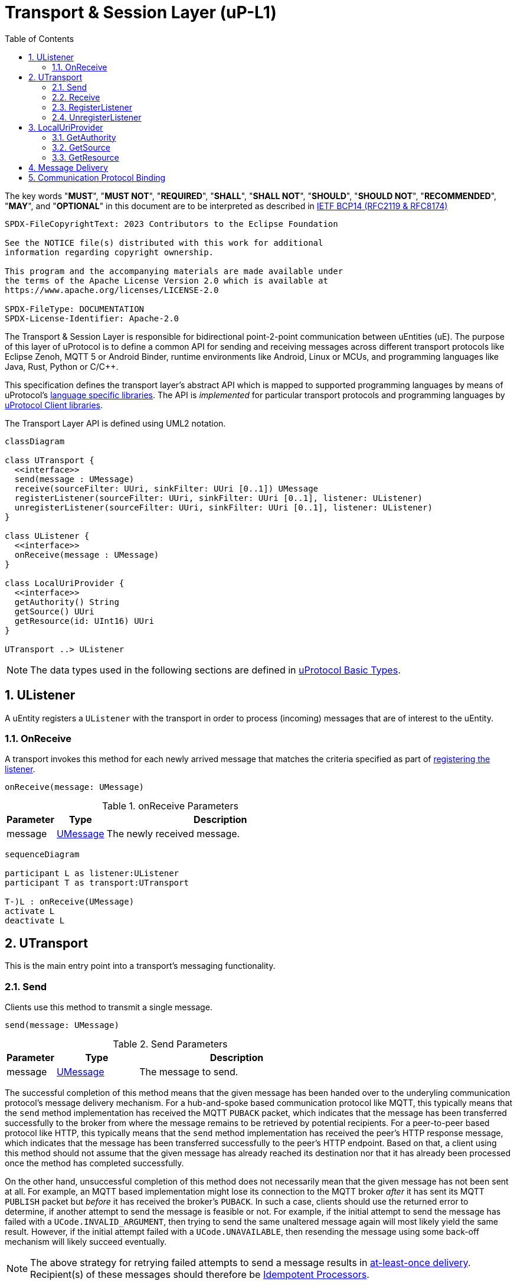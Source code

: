 = Transport & Session Layer (uP-L1)
:toc:
:sectnums:

The key words "*MUST*", "*MUST NOT*", "*REQUIRED*", "*SHALL*", "*SHALL NOT*", "*SHOULD*", "*SHOULD NOT*", "*RECOMMENDED*", "*MAY*", and "*OPTIONAL*" in this document are to be interpreted as described in https://www.rfc-editor.org/info/bcp14[IETF BCP14 (RFC2119 & RFC8174)]

----
SPDX-FileCopyrightText: 2023 Contributors to the Eclipse Foundation

See the NOTICE file(s) distributed with this work for additional
information regarding copyright ownership.

This program and the accompanying materials are made available under
the terms of the Apache License Version 2.0 which is available at
https://www.apache.org/licenses/LICENSE-2.0
 
SPDX-FileType: DOCUMENTATION
SPDX-License-Identifier: Apache-2.0
----

The Transport & Session Layer is responsible for bidirectional point-2-point communication between uEntities (uE). 
The purpose of this layer of uProtocol is to define a common API for sending and receiving messages across different transport protocols like Eclipse Zenoh, MQTT 5 or Android Binder, runtime environments like Android, Linux or MCUs, and programming languages like Java, Rust, Python or C/C++.

This specification defines the transport layer's abstract API which is mapped to supported programming languages by means of uProtocol's link:../languages.adoc[language specific libraries]. The API is _implemented_ for particular transport protocols and programming languages by link:../upclient.adoc[uProtocol Client libraries].

The Transport Layer API is defined using UML2 notation.

[mermaid]
ifdef::env-github[[source,mermaid]]
----
classDiagram

class UTransport {
  <<interface>>
  send(message : UMessage)
  receive(sourceFilter: UUri, sinkFilter: UUri [0..1]) UMessage
  registerListener(sourceFilter: UUri, sinkFilter: UUri [0..1], listener: UListener)
  unregisterListener(sourceFilter: UUri, sinkFilter: UUri [0..1], listener: UListener)
}

class UListener {
  <<interface>>
  onReceive(message : UMessage)
}

class LocalUriProvider {
  <<interface>>
  getAuthority() String
  getSource() UUri
  getResource(id: UInt16) UUri
}

UTransport ..> UListener
----

NOTE: The data types used in the following sections are defined in link:../basics/README.adoc[uProtocol Basic Types].

== UListener

A uEntity registers a `UListener` with the transport in order to process (incoming) messages that are of interest to the uEntity.

=== OnReceive

A transport invokes this method for each newly arrived message that matches the criteria specified as part of <<register-listener,registering the listener>>.

[source]
----
onReceive(message: UMessage)
----

.onReceive Parameters
[width="100%",cols="15%,15%,70%"]
|===
|Parameter | Type | Description

| message
| link:../basics/umessage.adoc[UMessage]
| The newly received message.

|===

[mermaid]
ifdef::env-github[[source,mermaid]]
----
sequenceDiagram

participant L as listener:UListener
participant T as transport:UTransport

T-)L : onReceive(UMessage)
activate L
deactivate L
----

== UTransport

This is the main entry point into a transport's messaging functionality.

[#send]
=== Send

Clients use this method to transmit a single message.

[source]
----
send(message: UMessage)
----

.Send Parameters
[width="100%",cols="15%,25%,60%"]
|===
|Parameter | Type | Description

| message
| link:../basics/umessage.adoc[UMessage]
| The message to send.
|===

The successful completion of this method means that the given message has been handed over to the underyling communication protocol's message delivery mechanism. For a hub-and-spoke based communication protocol like MQTT, this typically means that the `send` method implementation has received the MQTT `PUBACK` packet, which indicates that the message has been transferred successfully to the broker from where the message remains to be retrieved by potential recipients. For a peer-to-peer based protocol like HTTP, this typically means that the `send` method implementation has received the peer's HTTP response message, which indicates that the message has been transferred successfully to the peer's HTTP endpoint. Based on that, a client using this method should not assume that the given message has already reached its destination nor that it has already been processed once the method has completed successfully.

On the other hand, unsuccessful completion of this method does not necessarily mean that the given message has not been sent at all. For example, an MQTT based implementation might lose its connection to the MQTT broker _after_ it has sent its MQTT `PUBLISH` packet but _before_ it has received the broker's `PUBACK`. In such a case, clients should use the returned error to determine, if another attempt to send the message is feasible or not. For example, if the initial attempt to send the message has failed with a `UCode.INVALID_ARGUMENT`, then trying to send the same unaltered message again will most likely yield the same result. However, if the initial attempt failed with a `UCode.UNAVAILABLE`, then resending the message using some back-off mechanism will likely succeed eventually.

NOTE: The above strategy for retrying failed attempts to send a message results in https://www.cloudcomputingpatterns.org/at_least_once_delivery/[at-least-once delivery]. Recipient(s) of these messages should therefore be https://www.cloudcomputingpatterns.org/idempotent_processor/[Idempotent Processors].

UTransport implementations

* *MUST* preserve all of the message's meta data and payload during transmission

[mermaid]
ifdef::env-github[[source,mermaid]]
----
sequenceDiagram

actor C as Client
participant T as transport:UTransport

C->>T : send(UMessage)
activate T
opt error while sending
Note right of T: message may or may<br>not have been sent
T--)C : error : Ustatus
end
deactivate T
----

[#receive]
=== Receive

Clients use this method to receive a single message matching given filter criteria.

[source]
----
receive(sourceFilter: UUri, sinkFilter: UUri [0..1]) : UMessage
----

.Receive Parameters
[width="100%",cols="15%,25%,60%"]
|===
|Parameter | Type | Description

| sourceFilter
| link:../basics/uri.adoc[UUri]
| The _source_ address pattern that messages need to match.

| sinkFilter
| link:../basics/uri.adoc[UUri]
| The _sink_ address pattern that messages need to match. If omitted, a message **MUST NOT** contain any sink address in order to match.

| result
| UMessage
| The least recent message that matches the given filter criteria and has not expired yet.

|===

This method implements the _pull_ <<delivery-method, delivery method>> on top of the underlying communication protocol.

UTransport implementations

* *MUST* fail with a `UCode.UNIMPLEMENTED` if the transport does not support the _pull_ <<delivery-method, delivery method>>
* *MUST* fail with a `UCode.NOT_FOUND` if there are no matching messages available

[mermaid]
ifdef::env-github[[source,mermaid]]
----
sequenceDiagram

actor C as Client
participant T as transport:UTransport

C->>T : receive(UUri, UUri)
activate T
alt pull not supported
T--)C : error : UStatus(UCode.UNIMPLEMENTED)
else no message available
T--)C : error : UStatus(UCode.NOT_FOUND)
else
T--)C : matching message : UMessage
end
deactivate T
----

[#register-listener]
=== RegisterListener

Clients use this method to register a listener for messages matching given filter criteria.

[source]
----
registerListener(sourceFilter: UUri, sinkFilter: UUri [0..1], listener: UListener)
----

.registerListener Parameters
[width="100%",cols="15%,15%,70%"]
|===
|Parameter | Type | Description

| sourceFilter
| link:../basics/uri.adoc[UUri]
| The _source_ address pattern that messages need to match.

| sinkFilter
| link:../basics/uri.adoc[UUri]
| The _sink_ address pattern that messages need to match. If omitted, a message must not contain any sink address in order to match.

| listener
| <<UListener>>
| The listener to be registered.
|===

This API is used to implement the _push_ <<delivery-method, delivery method>> on top of the underlying communication protocol.
After this method has completed successfully, the given listener will be invoked for each message that matches the given source and sink filter patterns according to the rules defined by the link:../basics/uri.adoc[UUri specification].

UTransport implementations

* *MUST* fail with a `UCode.UNIMPLEMENTED` if the transport does not support the _push_ <<delivery-method, delivery method>>. In that case, the <<unregister-listener, unregisterListener>> method *MUST* also fail accordingly.
* *MUST* fail with a `UCode.RESOURCE_EXHAUSTED`, if the maximum number of listeners is reached
* *MUST* support registering more than one listener for any given address patterns
* *MUST* support registering the same listener for multiple address patterns
* *MUST* document the maximum supported number of listeners per address pattern.

.Registering a Listener
[mermaid]
ifdef::env-github[[source,mermaid]]
----
sequenceDiagram

actor C as Client
participant T as transport:UTransport

C->>T : register(UUri, UUri, UListener)
activate T
opt error
alt push not supported
T--)C : error : UStatus(UCode.UNIMPLEMENTED)
else max listeners exceeded
T--)C : error : UStatus(UCode.RESOURCE_EXHAUSTED)
else other
T--)C : error : UStatus
end
end
deactivate T
----

[#unregister-listener]
=== UnregisterListener

Clients use this method to unregister a previously registered listener.
After this method has returned successfully, the listener will no longer be invoked for any (matching) messages.

[source]
----
unregisterListener(sourceFilter: UUri, sinkFilter: UUri [0..1], listener: UListener)
----

.RegisterListener Parameters
[width="100%",cols="15%,25%,60%"]
|===
|Parameter | Type | Description

| sourceFilter
| link:../basics/uri.adoc[UUri]
| The source address pattern that the listener had been registered for.

| sinkFilter
| link:../basics/uri.adoc[UUri]
| The sink address pattern that the listener had been registered for.

| listener
| <<UListener>>
| The listener to be unregistered.
|===

UTransport implementations

* *MUST* fail with a `UCode.UNIMPLEMENTED` if the transport does not support the _push_ <<delivery-method>>. In that case, the <<register-listener>> method *MUST* also fail accordingly.
* *MUST* fail with a `UCode.NOT_FOUND`, if no such listener had been registered before

.Unregistering a Listener
[mermaid]
ifdef::env-github[[source,mermaid]]
----
sequenceDiagram

actor C as Client
participant T as transport:UTransport

C->>T : unregister(UUri, UUri, UListener)
activate T
opt error
alt push not supported
T--)C : error : UStatus(UCode.UNIMPLEMENTED)
else no such listener
T--)C : error : UStatus(UCode.NOT_FOUND)
else other
T--)C : error : UStatus
end
end
deactivate T
----

== LocalUriProvider

A uEntity can use the `LocalUriProvider` to create URIs representing the uEntity's local resources during runtime. This information can then be used in messages to be sent to other uEntities.

A `UTransport` implementation can use the `LocalUriProvider` to determine the uEntity's authority during runtime. This information can might be useful for normalizing _local_ URIs passed into the Transport Layer API methods with authority information.

=== GetAuthority

A uEntity invokes this method to get its own authority.

Implementations *MAY* use any appropriate mechanism to determine the local authority during runtime, e.g. by means of a configuration file, environment variables or a central registry.

=== GetSource

A uEntity invokes this method to get the address that it expects incoming Notification or RPC Response messages to be sent to.

The address returned by an implementation *MUST* consist of the uEntity's (fixed) _authority_, _identifier_ and _major version_ and _resource ID_ `0x0000`.

Implementations *MAY* use any appropriate mechanism to determine these values during runtime, e.g. by means of a configuration file, environment variables or a central registry.

=== GetResource

A uEntity invokes this method to get a resource specific address to publish messages to or that it expects incoming RPC Request messages to be sent to.

The address returned by an implementation *MUST* consist of the uEntity's (fixed) _authority_, _identifier_ and _major version_ and the passed in _resource ID_.

Implementations *MAY* use any appropriate mechanism to determine these values during runtime, e.g. by means of a configuration file, environment variables or a central registry.

[#delivery-method]
== Message Delivery

Transport API implementations

* *MUST* support at least one of _push_ or _pull_ delivery methods and *MAY* support both
* *MUST* document the delivery methods they support

== Communication Protocol Binding

Communication protocols like MQTT, HTTP define a specific Protocol Data Unit (PDU) for conveying control information and user data. A uProtocol Client implements the Transport Layer API defined above on top of such a communication protocol.

A _communication protocol binding_ defines how the uProtocol Transport Layer API maps to the communication protocol's message exchange pattern(s) and how uProtocol messages are mapped to the protocol's PDU. Many communication protocols distinguish between a message's metadata and the (raw) payload. This is often reflected by the structure of the protocol's PDU. For example, HTTP supports _header_ fields and a _body_ which can be used to convey a uProtocol message's attributes and payload respectively.

uProtocol defines bindings to the following communication protocols:

* link:binder.adoc[*Android Binder*]
* link:zenoh.adoc[*Eclipse Zenoh*]
* link:ecal.adoc[*Eclipse ECAL*]
* link:p3comm.adoc[*Eclipse P3Comm*]
* link:mqtt_5.adoc[*MQTT*]
* link:http.adoc[*HTTP*]
* link:someip.adoc[*SOME/IP*]

Each uProtocol Client *MUST* employ exactly one of these bindings for implementing the Transport Layer API.

Additional bindings *MAY* be defined in future versions of uProtocol.

A binding *MAY* employ link:https://cloudevents.io/[CloudEvents] as a means to map uProtocol messages to the communication protocol's PDU. In order to provide for consistency across implementations, such bindings *MUST* adhere to link:cloudevents.adoc[*UMessage mapping to CloudEvents*]



